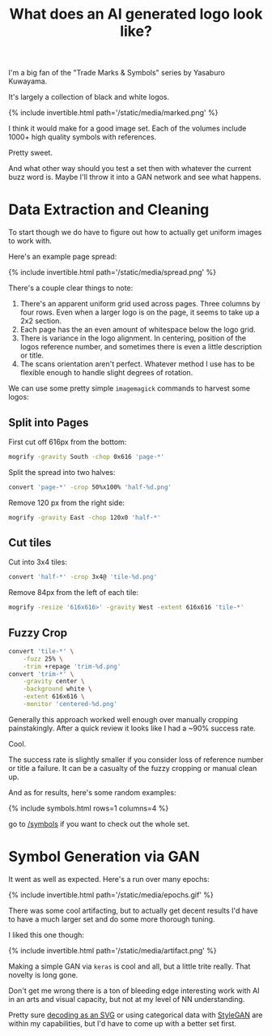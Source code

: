 #+TITLE: What does an AI generated logo look like?

I'm a big fan of the "Trade Marks & Symbols" series by Yasaburo Kuwayama.

It's largely a collection of black and white logos.

{% include invertible.html path='/static/media/marked.png' %}

I think it would make for a good image set. Each of the volumes include 1000+ high quality symbols with references.

Pretty sweet.

And what other way should you test a set then with whatever the current buzz word is. Maybe I'll throw it into a GAN network and see what happens.

* Data Extraction and Cleaning

To start though we do have to figure out how to actually get uniform images to work with.

Here's an example page spread:

{% include invertible.html path='/static/media/spread.png' %}

There's a couple clear things to note:

1. There's an apparent uniform grid used across pages. Three columns by four rows. Even when a larger logo is on the page, it seems to take up a 2x2 section.
2. Each page has the an even amount of whitespace below the logo grid.
3. There is variance in the logo alignment. In centering, position of the logos reference number, and sometimes there is even a little description or title.
4. The scans orientation aren't perfect. Whatever method I use has to be flexible enough to handle slight degrees of rotation.

We can use some pretty simple =imagemagick= commands to harvest some logos:

** Split into Pages
   First cut off 616px from the bottom:
   #+BEGIN_SRC sh
     mogrify -gravity South -chop 0x616 'page-*' 
   #+END_SRC
   Split the spread into two halves:
   #+BEGIN_SRC sh
     convert 'page-*' -crop 50%x100% 'half-%d.png' 
   #+END_SRC
   Remove 120 px from the right side:
   #+BEGIN_SRC sh
     mogrify -gravity East -chop 120x0 'half-*'
   #+END_SRC
** Cut tiles
   Cut into 3x4 tiles:
   #+BEGIN_SRC sh
     convert 'half-*' -crop 3x4@ 'tile-%d.png' 
   #+END_SRC
   Remove 84px from the left of each tile:
   #+BEGIN_SRC sh
     mogrify -resize '616x616>' -gravity West -extent 616x616 'tile-*' 
   #+END_SRC
** Fuzzy Crop
   #+BEGIN_SRC sh
     convert 'tile-*' \
         -fuzz 25% \
         -trim +repage 'trim-%d.png'
     convert 'trim-*' \
         -gravity center \
         -background white \
         -extent 616x616 \
         -monitor 'centered-%d.png'
   #+END_SRC

Generally this approach worked well enough over manually cropping painstakingly. After a quick review it looks like I had a ~90% success rate.

Cool.

The success rate is slightly smaller if you consider loss of reference number or title a failure. It can be a casualty of the fuzzy cropping or manual clean up.

And as for results, here's some random examples:

{% include symbols.html rows=1 columns=4 %}

go to [[/symbols][/symbols]] if you want to check out the whole set.

* Symbol Generation via GAN

It went as well as expected. Here's a run over many epochs:

{% include invertible.html path='/static/media/epochs.gif' %}

There was some cool artifacting, but to actually get decent results I'd have to have a much larger set and do some more thorough tuning.

I liked this one though:

{% include invertible.html path='/static/media/artifact.png' %}

Making a simple GAN via =keras= is cool and all, but a little trite really. That novelty is long gone.

Don't get me wrong there is a ton of bleeding edge interesting work with AI in an arts and visual capacity, but not at my level of NN understanding.

Pretty sure [[https://magenta.tensorflow.org/svg-vae][decoding as an SVG]] or using categorical data with [[https://github.com/NVlabs/stylegan][StyleGAN]] are within my capabilities, but I'd have to come up with a better set first.
